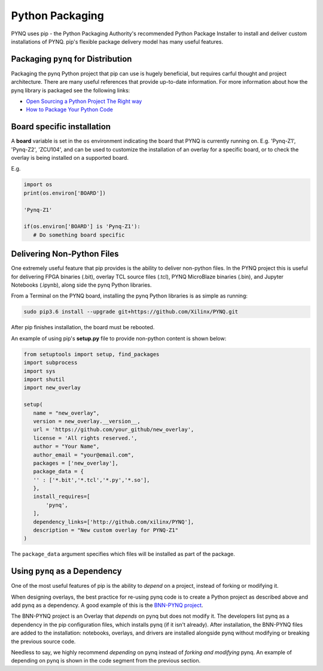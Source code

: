 Python Packaging
================

PYNQ uses pip - the Python Packaging Authority's recommended Python Package
Installer to install and deliver custom installations of PYNQ. pip's flexible
package delivery model has many useful features.

Packaging ``pynq`` for Distribution
-----------------------------------

Packaging the pynq Python project that pip can use is hugely beneficial, but
requires carful thought and project architecture. There are many useful
references that provide up-to-date information. For more information about how
the pynq library is packaged see the following links:

* `Open Sourcing a Python Project The Right
  way <https://jeffknupp.com/blog/2013/08/16/open-sourcing-a-python-project-the-right-way>`_

* `How to Package Your Python Code
  <https://python-packaging.readthedocs.io/en/latest/index.html>`_

Board specific installation
---------------------------

A **board** variable is set in the ``os`` environment indicating the board that
PYNQ is currently running on. E.g. 'Pynq-Z1', 'Pynq-Z2', 'ZCU104', and can be used
to customize the installation of an overlay for a specific board, or to check the
overlay is being installed on a supported board. 

E.g. 

.. code-block :: python

   import os
   print(os.environ['BOARD'])

   'Pynq-Z1'

   if(os.environ['BOARD'] is 'Pynq-Z1'):
      # Do something board specific 


Delivering Non-Python Files
---------------------------

One extremely useful feature that pip provides is the ability to deliver
non-python files. In the PYNQ project this is useful for delivering FPGA
binaries (.bit), overlay TCL source files (.tcl), PYNQ MicroBlaze binaries
(.bin), and Jupyter Notebooks (.ipynb), along side the pynq Python libraries.

From a Terminal on the PYNQ board, installing the pynq Python libraries is
as simple as running:

.. code-block :: console

   sudo pip3.6 install --upgrade git+https://github.com/Xilinx/PYNQ.git

After pip finishes installation, the board must be rebooted.

An example of using pip's **setup.py** file to provide non-python content is
shown below:

.. code-block :: python

   from setuptools import setup, find_packages
   import subprocess
   import sys
   import shutil
   import new_overlay

   setup(
      name = "new_overlay",
      version = new_overlay.__version__,
      url = 'https://github.com/your_github/new_overlay',
      license = 'All rights reserved.',
      author = "Your Name",
      author_email = "your@email.com",
      packages = ['new_overlay'],
      package_data = {
      '' : ['*.bit','*.tcl','*.py','*.so'],
      },
      install_requires=[
          'pynq',
      ],
      dependency_links=['http://github.com/xilinx/PYNQ'],
      description = "New custom overlay for PYNQ-Z1"
   )

The ``package_data`` argument specifies which files will be installed as part of
the package.

Using ``pynq`` as a Dependency
------------------------------

One of the most useful features of pip is the ability to *depend* on a project,
instead of forking or modifying it.

When designing overlays, the best practice for re-using pynq code is to
create a Python project as described above and add pynq as a dependency. A
good example of this is the `BNN-PYNQ project
<https://github.com/Xilinx/BNN-PYNQ>`_.

The BNN-PYNQ project is an Overlay that *depends* on pynq but does not
modify it. The developers list pynq as a dependency in the pip configuration
files, which installs pynq (if it isn't already). After installation, the
BNN-PYNQ files are added to the installation: notebooks, overlays, and drivers
are installed alongside pynq without modifying or breaking the previous
source code.

Needless to say, we highly recommend *depending* on pynq instead of *forking
and modifying* pynq. An example of depending on pynq is shown in the code
segment from the previous section.



